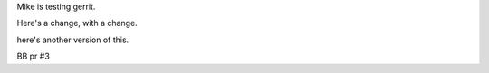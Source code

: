 Mike is testing gerrit.

Here's a change, with a change.

here's another version of this.

BB pr #3
